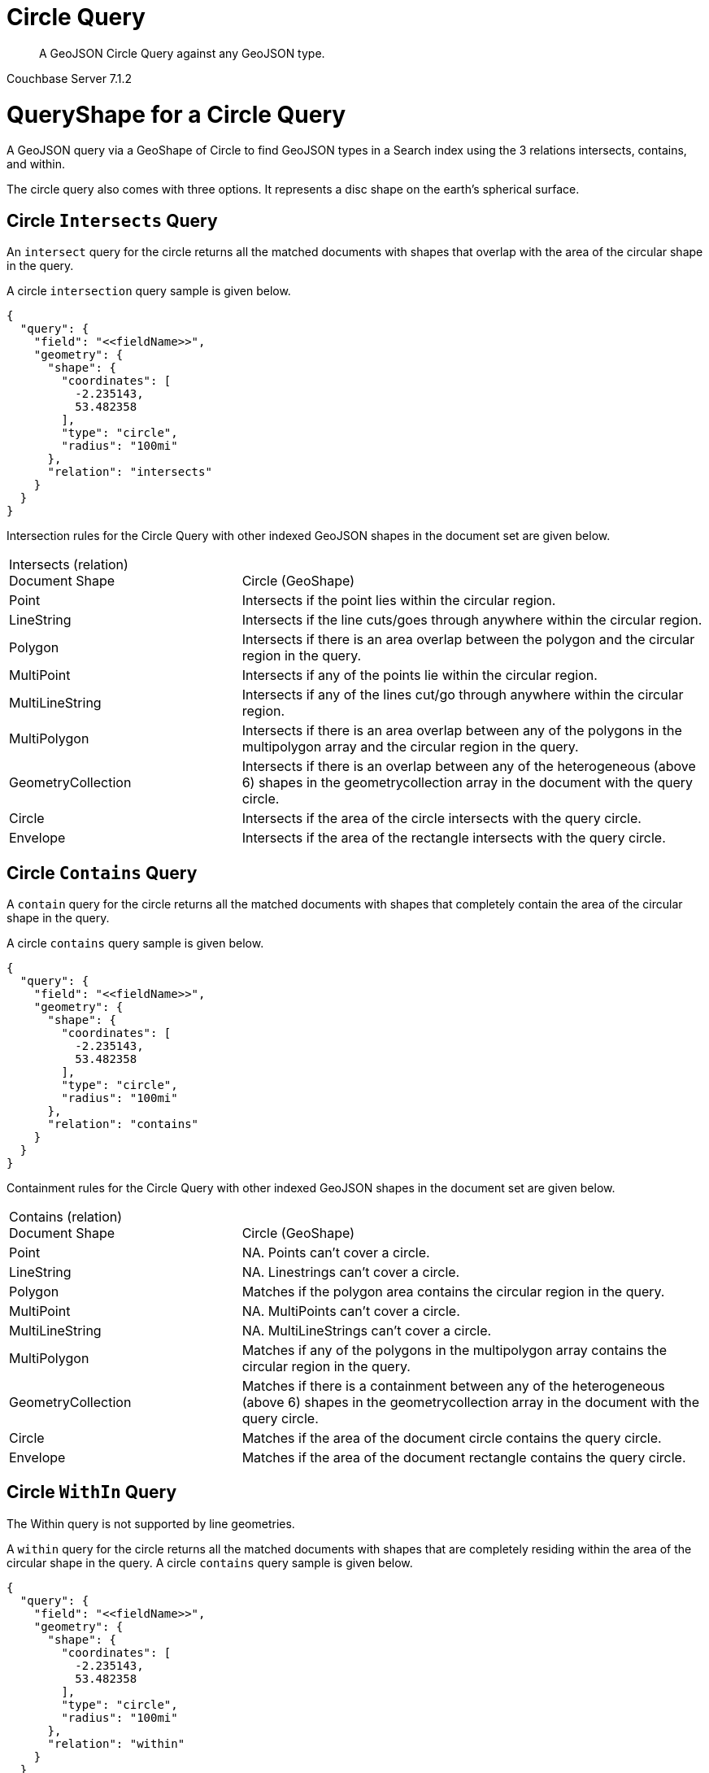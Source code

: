 = Circle Query

[abstract]
A GeoJSON Circle Query against any GeoJSON type.

[.status]#Couchbase Server 7.1.2#

= QueryShape for a Circle Query

A GeoJSON query via a GeoShape of Circle to find GeoJSON types in a Search index using the 3 relations intersects, contains, and within.

The circle query also comes with three options. It represents a disc shape on the earth’s spherical surface.

== Circle `Intersects` Query

An `intersect` query for the circle returns all the matched documents with shapes that overlap with the area of the circular shape in the query. 

A circle `intersection` query sample is given below.

[source, json]
----
{
  "query": {
    "field": "<<fieldName>>",
    "geometry": {
      "shape": {
        "coordinates": [
          -2.235143,
          53.482358
        ],
        "type": "circle",
        "radius": "100mi"
      },
      "relation": "intersects"
    }
  }
}
----

Intersection rules for the Circle Query with other indexed GeoJSON shapes in the document set are given below.

[#geospatial-distance-units,cols="1,2"]
|===
| Intersects (relation) +
Document Shape|{nbsp} +
Circle (GeoShape)

| Point
| Intersects if the point lies within the circular region.

| LineString
| Intersects if the line cuts/goes through anywhere within the circular region.

| Polygon
| Intersects if there is an area overlap between the polygon and the circular region in the query.

| MultiPoint
| Intersects if any of the points lie within the circular region.

| MultiLineString
| Intersects if any of the lines cut/go through anywhere within the circular region.

| MultiPolygon
| Intersects if there is an area overlap between any of the polygons in the multipolygon array and the circular region in the query.

| GeometryCollection
| Intersects if there is an overlap between any of the heterogeneous (above 6) shapes in the geometrycollection array in the document with the query circle.

| Circle
| Intersects if the area of the circle intersects with the query circle.

| Envelope
| Intersects if the area of the rectangle intersects with the query circle.

|=== 

== Circle `Contains` Query

A `contain` query for the circle returns all the matched documents with shapes that completely contain the area of the circular shape in the query. 

A circle `contains` query sample is given below.

[source, json]
----
{
  "query": {
    "field": "<<fieldName>>",
    "geometry": {
      "shape": {
        "coordinates": [
          -2.235143,
          53.482358
        ],
        "type": "circle",
        "radius": "100mi"
      },
      "relation": "contains"
    }
  }
}
----

Containment rules for the Circle Query with other indexed GeoJSON shapes in the document set are given below.

[#geospatial-distance-units,cols="1,2"]
|===
| Contains (relation) +
Document Shape|{nbsp} +
Circle (GeoShape)

| Point
| NA. Points can’t cover a circle.

| LineString
| NA. Linestrings can’t cover a circle.

| Polygon
| Matches if the polygon area contains the circular region in the query.

| MultiPoint
| NA. MultiPoints can’t cover a circle.

| MultiLineString
| NA. MultiLineStrings can’t cover a circle.

| MultiPolygon
| Matches if any of the polygons in the multipolygon array contains the circular region in the query.

| GeometryCollection
| Matches if there is a containment between any of the heterogeneous (above 6) shapes in the geometrycollection array in the document with the query circle.

| Circle
| Matches if the area of the document circle contains the query circle.

| Envelope
| Matches if the area of the document rectangle contains the query circle.

|===

== Circle `WithIn` Query

The Within query is not supported by line geometries.

A `within` query for the circle returns all the matched documents with shapes that are completely residing within the area of the circular shape in the query. 
A circle `contains` query sample is given below.

[source, json]
----
{
  "query": {
    "field": "<<fieldName>>",
    "geometry": {
      "shape": {
        "coordinates": [
          -2.235143,
          53.482358
        ],
        "type": "circle",
        "radius": "100mi"
      },
      "relation": "within"
    }
  }
}
----

WithIn rules for the Circle Query with other indexed GeoJSON shapes in the document set are given below.

[#geospatial-distance-units,cols="1,2"]
|===
| Contains (relation) +
Document Shape|{nbsp} +
Circle (GeoShape)

| Point
| Matches if the point lies within the circular region.

| LineString
| Matches if the linestring lies within the circular region.

| Polygon
| Matches if the polygon area is residing within the query circle.

| MultiPoint
| Matches if all the points in the array lie within the circular region.

| MultiLineString
| Matches if all the linestrings in the array lie within the circular region.

| MultiPolygon
| Matches if every polygon area is residing completely within the circular region in the query. 

| GeometryCollection
| Matches if there is a complete containment between every heterogeneous (above 6) shapes in the geometrycollection array in the document and the query circle.

| Circle
| Matches if the document circle resides within the query circle.

| Envelope
| Matches if the document rectangle resides within the query circle.

|===

= Example Circle Query (against Points)

[NOTE]
It is assumed that you have run the example xref:fts-creating-index-from-REST-geojson.adoc[Creating a GeoJSON Index via the REST API] to ensure your cluster has a GeoJSON dataset and a GeoJSON index on the dataset prior to running this example.

Intersects if the point lies within the circular region.

The results are specified to be sorted on `name`. Note type hotel and landmark have a name field and type airport has an airportname field all these values are analyzed as a keyword (exposed as `name`).

[source, command]
----
curl -s -XPOST -H "Content-Type: application/json" \
-u ${CB_USERNAME}:${CB_PASSWORD} http://${CB_HOSTNAME}:8094/api/index/test_geojson/query \
-d '{
  "query": {
    "geometry": {
      "shape": {
        "coordinates": [
          -2.235143,
          53.482358
        ],
        "type": "circle",
        "radius": "100mi"
      },
      "relation": "intersects"
    },
    "field": "geojson"
  },
  "size": 10,
  "from": 0,
  "sort": [
    {
      "by": "geo_distance",
      "field": "geojson",
      "unit": "mi",
      "location": {
        "lon": -2.235143,
        "lat": 53.482358
      }
    }
  ],
  "size": 5,
  "from": 0,
  "sort": ["name"]
}' |  jq .
----

The output of five (5) hits (from a total of 842 matching docs) is as follows

[source, json]
----
{
  "status": {
    "total": 1,
    "failed": 0,
    "successful": 1
  },
  "request": {
    "query": {
      "geometry": {
        "shape": {
          "type": "circle",
          "coordinates": [
            -2.235143,
            53.482358
          ],
          "radiusInMeters": 160934.4
        },
        "relation": "intersects"
      },
      "field": "geojson"
    },
    "size": 5,
    "from": 0,
    "highlight": null,
    "fields": null,
    "facets": null,
    "explain": false,
    "sort": [
      "name"
    ],
    "includeLocations": false,
    "search_after": null,
    "search_before": null
  },
  "hits": [
    {
      "index": "test_geojson_3397081757afba65_4c1c5584",
      "id": "hotel_15466",
      "score": 0.48460386356013374,
      "sort": [
        "8 Clarendon Crescent"
      ]
    },
    {
      "index": "test_geojson_3397081757afba65_4c1c5584",
      "id": "landmark_3548",
      "score": 0.2153234885704102,
      "sort": [
        "AMC"
      ]
    },
    {
      "index": "test_geojson_3397081757afba65_4c1c5584",
      "id": "landmark_570",
      "score": 0.12120554320433605,
      "sort": [
        "Abacus Books"
      ]
    },
    {
      "index": "test_geojson_3397081757afba65_4c1c5584",
      "id": "landmark_6350",
      "score": 0.27197802451106445,
      "sort": [
        "Aberconwy House"
      ]
    },
    {
      "index": "test_geojson_3397081757afba65_4c1c5584",
      "id": "hotel_40",
      "score": 0.2929891838246811,
      "sort": [
        "Aberdovey Hillside Village"
      ]
    }
  ],
  "total_hits": 842,
  "max_score": 0.5928042064997198,
  "took": 24655382,
  "facets": null
}
----

= Example Circle Query (against Circles)

[NOTE]
It is assumed that you have run the example xref:fts-creating-index-from-REST-geojson.adoc[Creating a GeoJSON Index via the REST API] to ensure your cluster has a GeoJSON dataset and a GeoJSON index on the dataset prior to running this example.

Matches if the document circle resides within the query circle.

The results are specified to be sorted on `name`. Note type hotel and landmark have a name field and type airport has an airportname field all these values are analyzed as a keyword (exposed as `name`).

[source, command]
----
curl -s -XPOST -H "Content-Type: application/json" \
-u ${CB_USERNAME}:${CB_PASSWORD} http://${CB_HOSTNAME}:8094/api/index/test_geojson/query \
-d '{
  "query": {
    "geometry": {
      "shape": {
        "coordinates": [
          -2.235143,
          53.482358
        ],
        "type": "circle",
        "radius": "100mi"
      },
      "relation": "within"
    },
    "field": "geoarea"
  },
  "size": 10,
  "from": 0,
  "sort": [
    {
      "by": "geo_distance",
      "field": "geojson",
      "unit": "mi",
      "location": {
        "lon": -2.235143,
        "lat": 53.482358
      }
    }
  ],
  "size": 5,
  "from": 0,
  "sort": ["name"]
}' |  jq .
----

The output of five (5) hits (from a total of 36 matching docs) is as follows

[source, json]
----
{
  "status": {
    "total": 1,
    "failed": 0,
    "successful": 1
  },
  "request": {
    "query": {
      "geometry": {
        "shape": {
          "type": "circle",
          "coordinates": [
            -2.235143,
            53.482358
          ],
          "radiusInMeters": 160934.4
        },
        "relation": "within"
      },
      "field": "geoarea"
    },
    "size": 5,
    "from": 0,
    "highlight": null,
    "fields": null,
    "facets": null,
    "explain": false,
    "sort": [
      "name"
    ],
    "includeLocations": false,
    "search_after": null,
    "search_before": null
  },
  "hits": [
    {
      "index": "test_geojson_3397081757afba65_4c1c5584",
      "id": "airport_577",
      "score": 0.1543972016608065,
      "sort": [
        "Barkston Heath"
      ]
    },
    {
      "index": "test_geojson_3397081757afba65_4c1c5584",
      "id": "airport_469",
      "score": 0.5853253239353176,
      "sort": [
        "Birmingham"
      ]
    },
    {
      "index": "test_geojson_3397081757afba65_4c1c5584",
      "id": "airport_514",
      "score": 0.14663352685195305,
      "sort": [
        "Blackpool"
      ]
    },
    {
      "index": "test_geojson_3397081757afba65_4c1c5584",
      "id": "airport_511",
      "score": 0.19445510224080859,
      "sort": [
        "Brough"
      ]
    },
    {
      "index": "test_geojson_3397081757afba65_4c1c5584",
      "id": "airport_568",
      "score": 0.1561033061076272,
      "sort": [
        "Church Fenton"
      ]
    }
  ],
  "total_hits": 36,
  "max_score": 1.015720869823755,
  "took": 8549509,
  "facets": null
}
----
